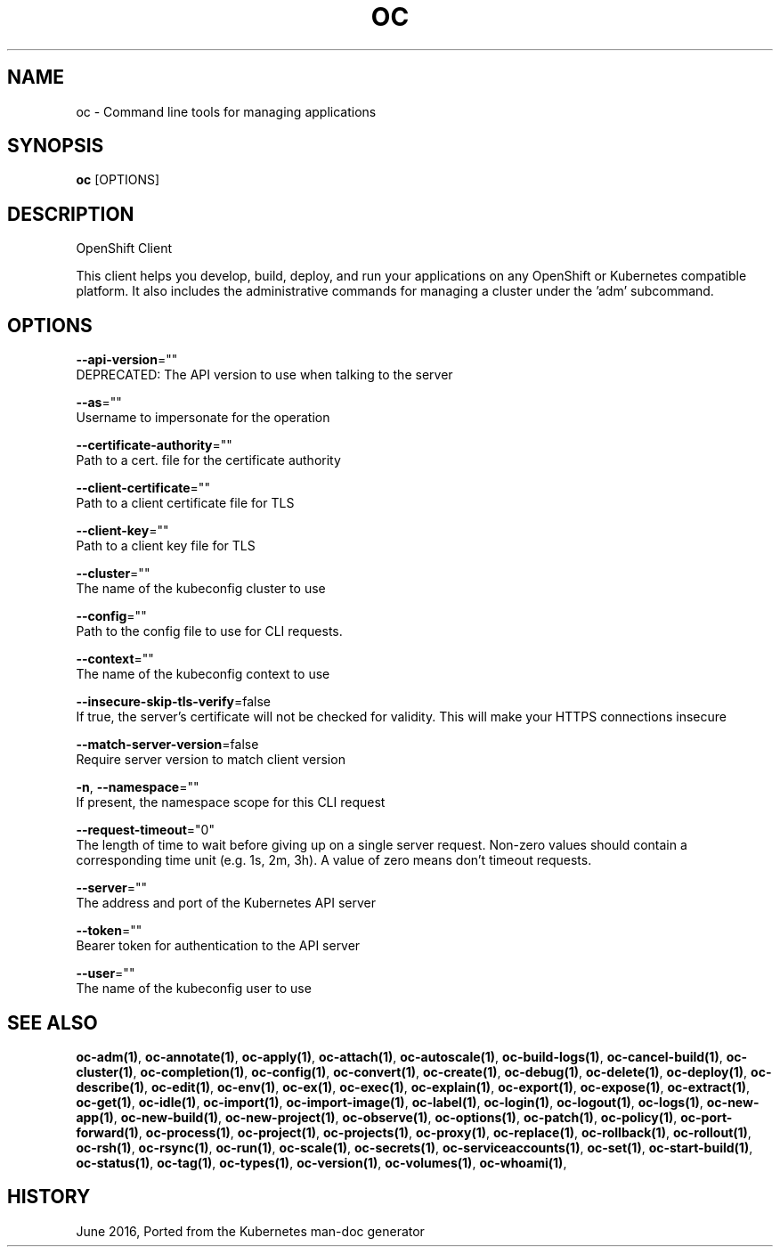 .TH "OC" "1" " Openshift CLI User Manuals" "Openshift" "June 2016"  ""


.SH NAME
.PP
oc \- Command line tools for managing applications


.SH SYNOPSIS
.PP
\fBoc\fP [OPTIONS]


.SH DESCRIPTION
.PP
OpenShift Client

.PP
This client helps you develop, build, deploy, and run your applications on any OpenShift or Kubernetes compatible platform. It also includes the administrative commands for managing a cluster under the 'adm' subcommand.


.SH OPTIONS
.PP
\fB\-\-api\-version\fP=""
    DEPRECATED: The API version to use when talking to the server

.PP
\fB\-\-as\fP=""
    Username to impersonate for the operation

.PP
\fB\-\-certificate\-authority\fP=""
    Path to a cert. file for the certificate authority

.PP
\fB\-\-client\-certificate\fP=""
    Path to a client certificate file for TLS

.PP
\fB\-\-client\-key\fP=""
    Path to a client key file for TLS

.PP
\fB\-\-cluster\fP=""
    The name of the kubeconfig cluster to use

.PP
\fB\-\-config\fP=""
    Path to the config file to use for CLI requests.

.PP
\fB\-\-context\fP=""
    The name of the kubeconfig context to use

.PP
\fB\-\-insecure\-skip\-tls\-verify\fP=false
    If true, the server's certificate will not be checked for validity. This will make your HTTPS connections insecure

.PP
\fB\-\-match\-server\-version\fP=false
    Require server version to match client version

.PP
\fB\-n\fP, \fB\-\-namespace\fP=""
    If present, the namespace scope for this CLI request

.PP
\fB\-\-request\-timeout\fP="0"
    The length of time to wait before giving up on a single server request. Non\-zero values should contain a corresponding time unit (e.g. 1s, 2m, 3h). A value of zero means don't timeout requests.

.PP
\fB\-\-server\fP=""
    The address and port of the Kubernetes API server

.PP
\fB\-\-token\fP=""
    Bearer token for authentication to the API server

.PP
\fB\-\-user\fP=""
    The name of the kubeconfig user to use


.SH SEE ALSO
.PP
\fBoc\-adm(1)\fP, \fBoc\-annotate(1)\fP, \fBoc\-apply(1)\fP, \fBoc\-attach(1)\fP, \fBoc\-autoscale(1)\fP, \fBoc\-build\-logs(1)\fP, \fBoc\-cancel\-build(1)\fP, \fBoc\-cluster(1)\fP, \fBoc\-completion(1)\fP, \fBoc\-config(1)\fP, \fBoc\-convert(1)\fP, \fBoc\-create(1)\fP, \fBoc\-debug(1)\fP, \fBoc\-delete(1)\fP, \fBoc\-deploy(1)\fP, \fBoc\-describe(1)\fP, \fBoc\-edit(1)\fP, \fBoc\-env(1)\fP, \fBoc\-ex(1)\fP, \fBoc\-exec(1)\fP, \fBoc\-explain(1)\fP, \fBoc\-export(1)\fP, \fBoc\-expose(1)\fP, \fBoc\-extract(1)\fP, \fBoc\-get(1)\fP, \fBoc\-idle(1)\fP, \fBoc\-import(1)\fP, \fBoc\-import\-image(1)\fP, \fBoc\-label(1)\fP, \fBoc\-login(1)\fP, \fBoc\-logout(1)\fP, \fBoc\-logs(1)\fP, \fBoc\-new\-app(1)\fP, \fBoc\-new\-build(1)\fP, \fBoc\-new\-project(1)\fP, \fBoc\-observe(1)\fP, \fBoc\-options(1)\fP, \fBoc\-patch(1)\fP, \fBoc\-policy(1)\fP, \fBoc\-port\-forward(1)\fP, \fBoc\-process(1)\fP, \fBoc\-project(1)\fP, \fBoc\-projects(1)\fP, \fBoc\-proxy(1)\fP, \fBoc\-replace(1)\fP, \fBoc\-rollback(1)\fP, \fBoc\-rollout(1)\fP, \fBoc\-rsh(1)\fP, \fBoc\-rsync(1)\fP, \fBoc\-run(1)\fP, \fBoc\-scale(1)\fP, \fBoc\-secrets(1)\fP, \fBoc\-serviceaccounts(1)\fP, \fBoc\-set(1)\fP, \fBoc\-start\-build(1)\fP, \fBoc\-status(1)\fP, \fBoc\-tag(1)\fP, \fBoc\-types(1)\fP, \fBoc\-version(1)\fP, \fBoc\-volumes(1)\fP, \fBoc\-whoami(1)\fP,


.SH HISTORY
.PP
June 2016, Ported from the Kubernetes man\-doc generator
